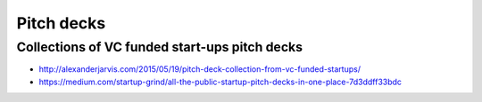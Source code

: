 Pitch decks
===========

Collections of VC funded start-ups pitch decks
::::::::::::::::::::::::::::::::::::::::::::::

* http://alexanderjarvis.com/2015/05/19/pitch-deck-collection-from-vc-funded-startups/
* https://medium.com/startup-grind/all-the-public-startup-pitch-decks-in-one-place-7d3ddff33bdc
